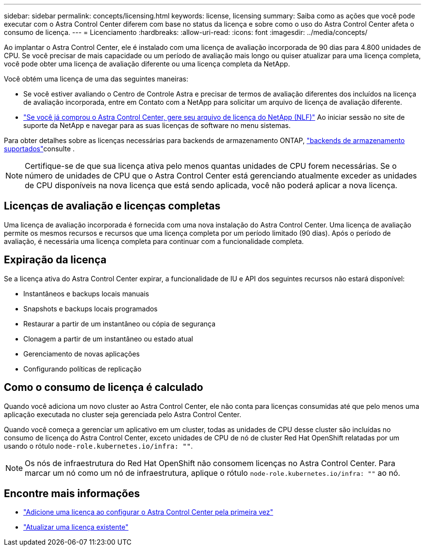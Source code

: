 ---
sidebar: sidebar 
permalink: concepts/licensing.html 
keywords: license, licensing 
summary: Saiba como as ações que você pode executar com o Astra Control Center diferem com base no status da licença e sobre como o uso do Astra Control Center afeta o consumo de licença. 
---
= Licenciamento
:hardbreaks:
:allow-uri-read: 
:icons: font
:imagesdir: ../media/concepts/


[role="lead"]
Ao implantar o Astra Control Center, ele é instalado com uma licença de avaliação incorporada de 90 dias para 4.800 unidades de CPU. Se você precisar de mais capacidade ou um período de avaliação mais longo ou quiser atualizar para uma licença completa, você pode obter uma licença de avaliação diferente ou uma licença completa da NetApp.

Você obtém uma licença de uma das seguintes maneiras:

* Se você estiver avaliando o Centro de Controle Astra e precisar de termos de avaliação diferentes dos incluídos na licença de avaliação incorporada, entre em Contato com a NetApp para solicitar um arquivo de licença de avaliação diferente.
* link:https://mysupport.netapp.com/site/["Se você já comprou o Astra Control Center, gere seu arquivo de licença do NetApp (NLF)"^] Ao iniciar sessão no site de suporte da NetApp e navegar para as suas licenças de software no menu sistemas.


Para obter detalhes sobre as licenças necessárias para backends de armazenamento ONTAP, link:../get-started/requirements.html["backends de armazenamento suportados"]consulte .


NOTE: Certifique-se de que sua licença ativa pelo menos quantas unidades de CPU forem necessárias. Se o número de unidades de CPU que o Astra Control Center está gerenciando atualmente exceder as unidades de CPU disponíveis na nova licença que está sendo aplicada, você não poderá aplicar a nova licença.



== Licenças de avaliação e licenças completas

Uma licença de avaliação incorporada é fornecida com uma nova instalação do Astra Control Center. Uma licença de avaliação permite os mesmos recursos e recursos que uma licença completa por um período limitado (90 dias). Após o período de avaliação, é necessária uma licença completa para continuar com a funcionalidade completa.



== Expiração da licença

Se a licença ativa do Astra Control Center expirar, a funcionalidade de IU e API dos seguintes recursos não estará disponível:

* Instantâneos e backups locais manuais
* Snapshots e backups locais programados
* Restaurar a partir de um instantâneo ou cópia de segurança
* Clonagem a partir de um instantâneo ou estado atual
* Gerenciamento de novas aplicações
* Configurando políticas de replicação




== Como o consumo de licença é calculado

Quando você adiciona um novo cluster ao Astra Control Center, ele não conta para licenças consumidas até que pelo menos uma aplicação executada no cluster seja gerenciada pelo Astra Control Center.

Quando você começa a gerenciar um aplicativo em um cluster, todas as unidades de CPU desse cluster são incluídas no consumo de licença do Astra Control Center, exceto unidades de CPU de nó de cluster Red Hat OpenShift relatadas por um usando o rótulo `node-role.kubernetes.io/infra: ""`.


NOTE: Os nós de infraestrutura do Red Hat OpenShift não consomem licenças no Astra Control Center. Para marcar um nó como um nó de infraestrutura, aplique o rótulo `node-role.kubernetes.io/infra: ""` ao nó.



== Encontre mais informações

* link:../get-started/setup_overview.html#add-a-license-for-astra-control-center["Adicione uma licença ao configurar o Astra Control Center pela primeira vez"]
* link:../use/update-licenses.html["Atualizar uma licença existente"]

